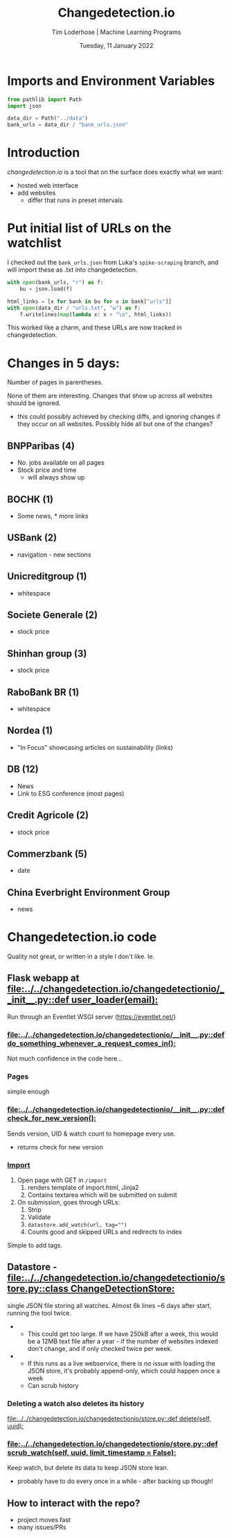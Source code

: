#+TITLE: Changedetection.io
#+AUTHOR: Tim Loderhose | Machine Learning Programs
#+EMAIL: tim.loderhose@mlprograms.com
#+DATE: Tuesday, 11 January 2022
#+STARTUP: showall
#+PROPERTY: header-args :exports both :session cd :kernel banktrack :cache no
:PROPERTIES:
#+OPTIONS: ^:nil
#+LATEX_COMPILER: xelatex
#+LATEX_CLASS: mlpdoc
#+LATEX_CLASS_OPTIONS: [logo, color, author]
#+LATEX_HEADER: \headertitle{Change to your desired header}
#+LATEX_HEADER: \insertauthor
#+LATEX_HEADER: \versiondoc{v0.1 - November 19, 2020}
#+LATEX_HEADER: \usepackage{minted}
#+LATEX_HEADER: \setminted{bgcolor=WhiteSmoke}
:END:

* Imports and Environment Variables
:PROPERTIES:
:visibility: folded
:END:

#+name: imports
#+begin_src python :results silent
from pathlib import Path
import json
#+end_src

#+name: env
#+begin_src python :results silent
data_dir = Path("../data")
bank_urls = data_dir / "bank_urls.json"
#+end_src

* Introduction
[[changedetection.io][changedetection.io]] is a tool that on the surface does exactly what we want:
- hosted web interface
- add websites
  - differ that runs in preset intervals

* Put initial list of URLs on the watchlist

I checked out the ~bank_urls.json~ from Luka's =spike-scraping= branch, and will import
these as .txt into changedetection.
#+begin_src python
with open(bank_urls, "r") as f:
    bu = json.load(f)

html_links = [x for bank in bu for x in bank["urls"]]
with open(data_dir / "urls.txt", "w") as f:
    f.writelines(map(lambda x: x + "\n", html_links))
#+end_src

#+RESULTS:

This worked like a charm, and these URLs are now tracked in changedetection.

* Changes in 5 days:
Number of pages in parentheses.

None of them are interesting. Changes that show up across all websites should be
ignored.
- this could possibly achieved by checking diffs, and ignoring changes if they occur on
  all websites. Possibly hide all but one of the changes?

** BNPParibas (4)
- No. jobs available on all pages
- Stock price and time
  - will always show up
** BOCHK (1)
- Some news, * more links
** USBank (2)
- navigation - new sections
** Unicreditgroup (1)
- whitespace
** Societe Generale (2)
- stock price
** Shinhan group (3)
- stock price
** RaboBank BR (1)
- whitespace
** Nordea (1)
- "In Focus" showcasing articles on sustainability (links)
** DB (12)
- News
- Link to ESG conference (most pages)
** Credit Agricole (2)
- stock price
** Commerzbank (5)
- date
** China Everbright Environment Group
- news

* Changedetection.io code

Quality not great, or written in a style I don't like. Ie.

** Flask webapp at [[file:../../changedetection.io/changedetectionio/__init__.py::def user_loader(email):]]
Run through an Eventlet WSGI server (https://eventlet.net/)

*** [[file:../../changedetection.io/changedetectionio/__init__.py::def do_something_whenever_a_request_comes_in():]]
Not much confidence in the code here...

*** Pages
simple enough

*** [[file:../../changedetection.io/changedetectionio/__init__.py::def check_for_new_version():]]
Sends version, UID & watch count to homepage every use.
- returns check for new version

*** [[file:../../changedetection.io/changedetectionio/__init__.py::def import_page():][Import]]
1. Open page with GET in =/import=
   1. renders template of import.html, Jinja2
   2. Contains textarea which will be submitted on submit
2. On submission, goes through URLs:
   1. Strip
   2. Validate
   3. ~datastore.add_watch(url, tag="")~
   4. Counts good and skipped URLs and redirects to index

Simple to add tags.

** Datastore - [[file:../../changedetection.io/changedetectionio/store.py::class ChangeDetectionStore:]]
single JSON file storing all watches. Almost 6k lines ~6 days after start, running the
tool twice.

-
  - This could get too large. If we have 250kB after a week, this would be a 12MB text
    file after a year - if the number of websites indexed don't change, and if only
    checked twice per week.

+
  - If this runs as a live webservice, there is no issue with loading the JSON store, it's
    probably append-only, which could happen once a week
  - Can scrub history

*** Deleting a watch also deletes its history
[[file:../../changedetection.io/changedetectionio/store.py::def delete(self, uuid):]]

*** [[file:../../changedetection.io/changedetectionio/store.py::def scrub_watch(self, uuid, limit_timestamp = False):]]
Keep watch, but delete its data to keep JSON store lean.
- probably have to do every once in a while - after backing up though!

** How to interact with the repo?
- project moves fast
- many issues/PRs
